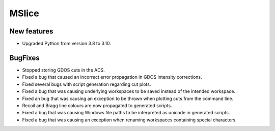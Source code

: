 MSlice
------

New features
############
- Upgraded Python from version 3.8 to 3.10.

BugFixes
########
- Stopped storing GDOS cuts in the ADS.
- Fixed a bug that caused an incorrect error propagation in GDOS intensity corrections.
- Fixed several bugs with script generation regarding cut plots.
- Fixed a bug that was causing underlying workspaces to be saved instead of the intended workspace.
- Fixed an bug that was causing an exception to be thrown when plotting cuts from the command line.
- Recoil and Bragg line colours are now propagated to generated scripts.
- Fixed a bug that was causing Windows file paths to be interpreted as unicode in generated scripts.
- Fixed a bug that was causing an exception when renaming workspaces containing special characters.

